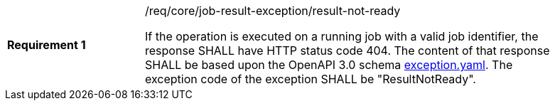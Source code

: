 [[req_core_job-result-exception_result-not-ready]]
[width="90%",cols="2,6a"]
|===
|*Requirement {counter:req-id}* |/req/core/job-result-exception/result-not-ready +

If the operation is executed on a running job with a valid job identifier, the response SHALL have HTTP status code 404.
The content of that response SHALL be based upon the OpenAPI
3.0 schema https://raw.githubusercontent.com/opengeospatial/ogcapi-processes/master/core/openapi/schemas/exception.yaml[exception.yaml].
The exception code of the exception SHALL be "ResultNotReady".
|===
